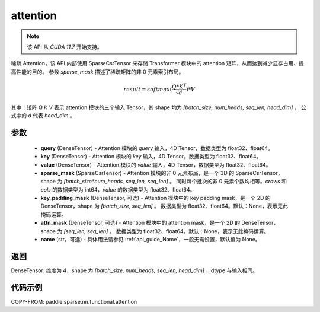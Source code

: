 .. _cn_api_paddle_sparse_nn_functional_attention:

attention
-------------------------------
.. py:function:: paddle.sparse.nn.functional.attention(query, key, value, sparse_mask, key_padding_mask=None, attn_mask=None, name=None)

.. note::
    该 API 从 `CUDA 11.7` 开始支持。

稀疏 Attention，该 API 内部使用 SparseCsrTensor 来存储 Transformer 模块中的 attention 矩阵，从而达到减少显存占用、提高性能的目的。
参数 `sparse_mask` 描述了稀疏矩阵的非 0 元素索引布局。

.. math::
    result = softmax(\frac{ Q * K^T }{\sqrt{d}}) * V

其中：矩阵 `Q` `K` `V` 表示 attention 模块的三个输入 Tensor，其 shape 均为 `[batch_size, num_heads, seq_len, head_dim]` ，
公式中的 `d` 代表 `head_dim` 。

参数
::::::::::
    - **query** (DenseTensor) - Attention 模块的 `query` 输入，4D Tensor，数据类型为 float32、float64。
    - **key** (DenseTensor) - Attention 模块的 `key` 输入，4D Tensor，数据类型为 float32、float64。
    - **value** (DenseTensor) - Attention 模块的 `value` 输入，4D Tensor，数据类型为 float32、float64。
    - **sparse_mask** (SparseCsrTensor) - Attention 模块的非 0 元素布局，是一个 3D 的 SparseCsrTensor，shape 为 `[batch_size*num_heads, seq_len, seq_len]` 。
      同时每个批次的非 0 元素个数均相等。`crows` 和 `cols` 的数据类型为 int64，`value` 的数据类型为 float32、float64。
    - **key_padding_mask** (DenseTensor, 可选) - Attention 模块中的 key padding mask，是一个 2D 的 DenseTensor，shape 为 `[batch_size, seq_len]` 。
      数据类型为 float32、float64。默认：None，表示无此掩码运算。
    - **attn_mask** (DenseTensor, 可选) - Attention 模块中的 attention mask，是一个 2D 的 DenseTensor，shape 为 `[seq_len, seq_len]` 。
      数据类型为 float32、float64。默认：None，表示无此掩码运算。
    - **name** (str，可选) - 具体用法请参见 :ref:`api_guide_Name`，一般无需设置，默认值为 None。


返回
:::::::::
DenseTensor: 维度为 4，shape 为 `[batch_size, num_heads, seq_len, head_dim]` ，dtype 与输入相同。


代码示例
:::::::::

COPY-FROM: paddle.sparse.nn.functional.attention
